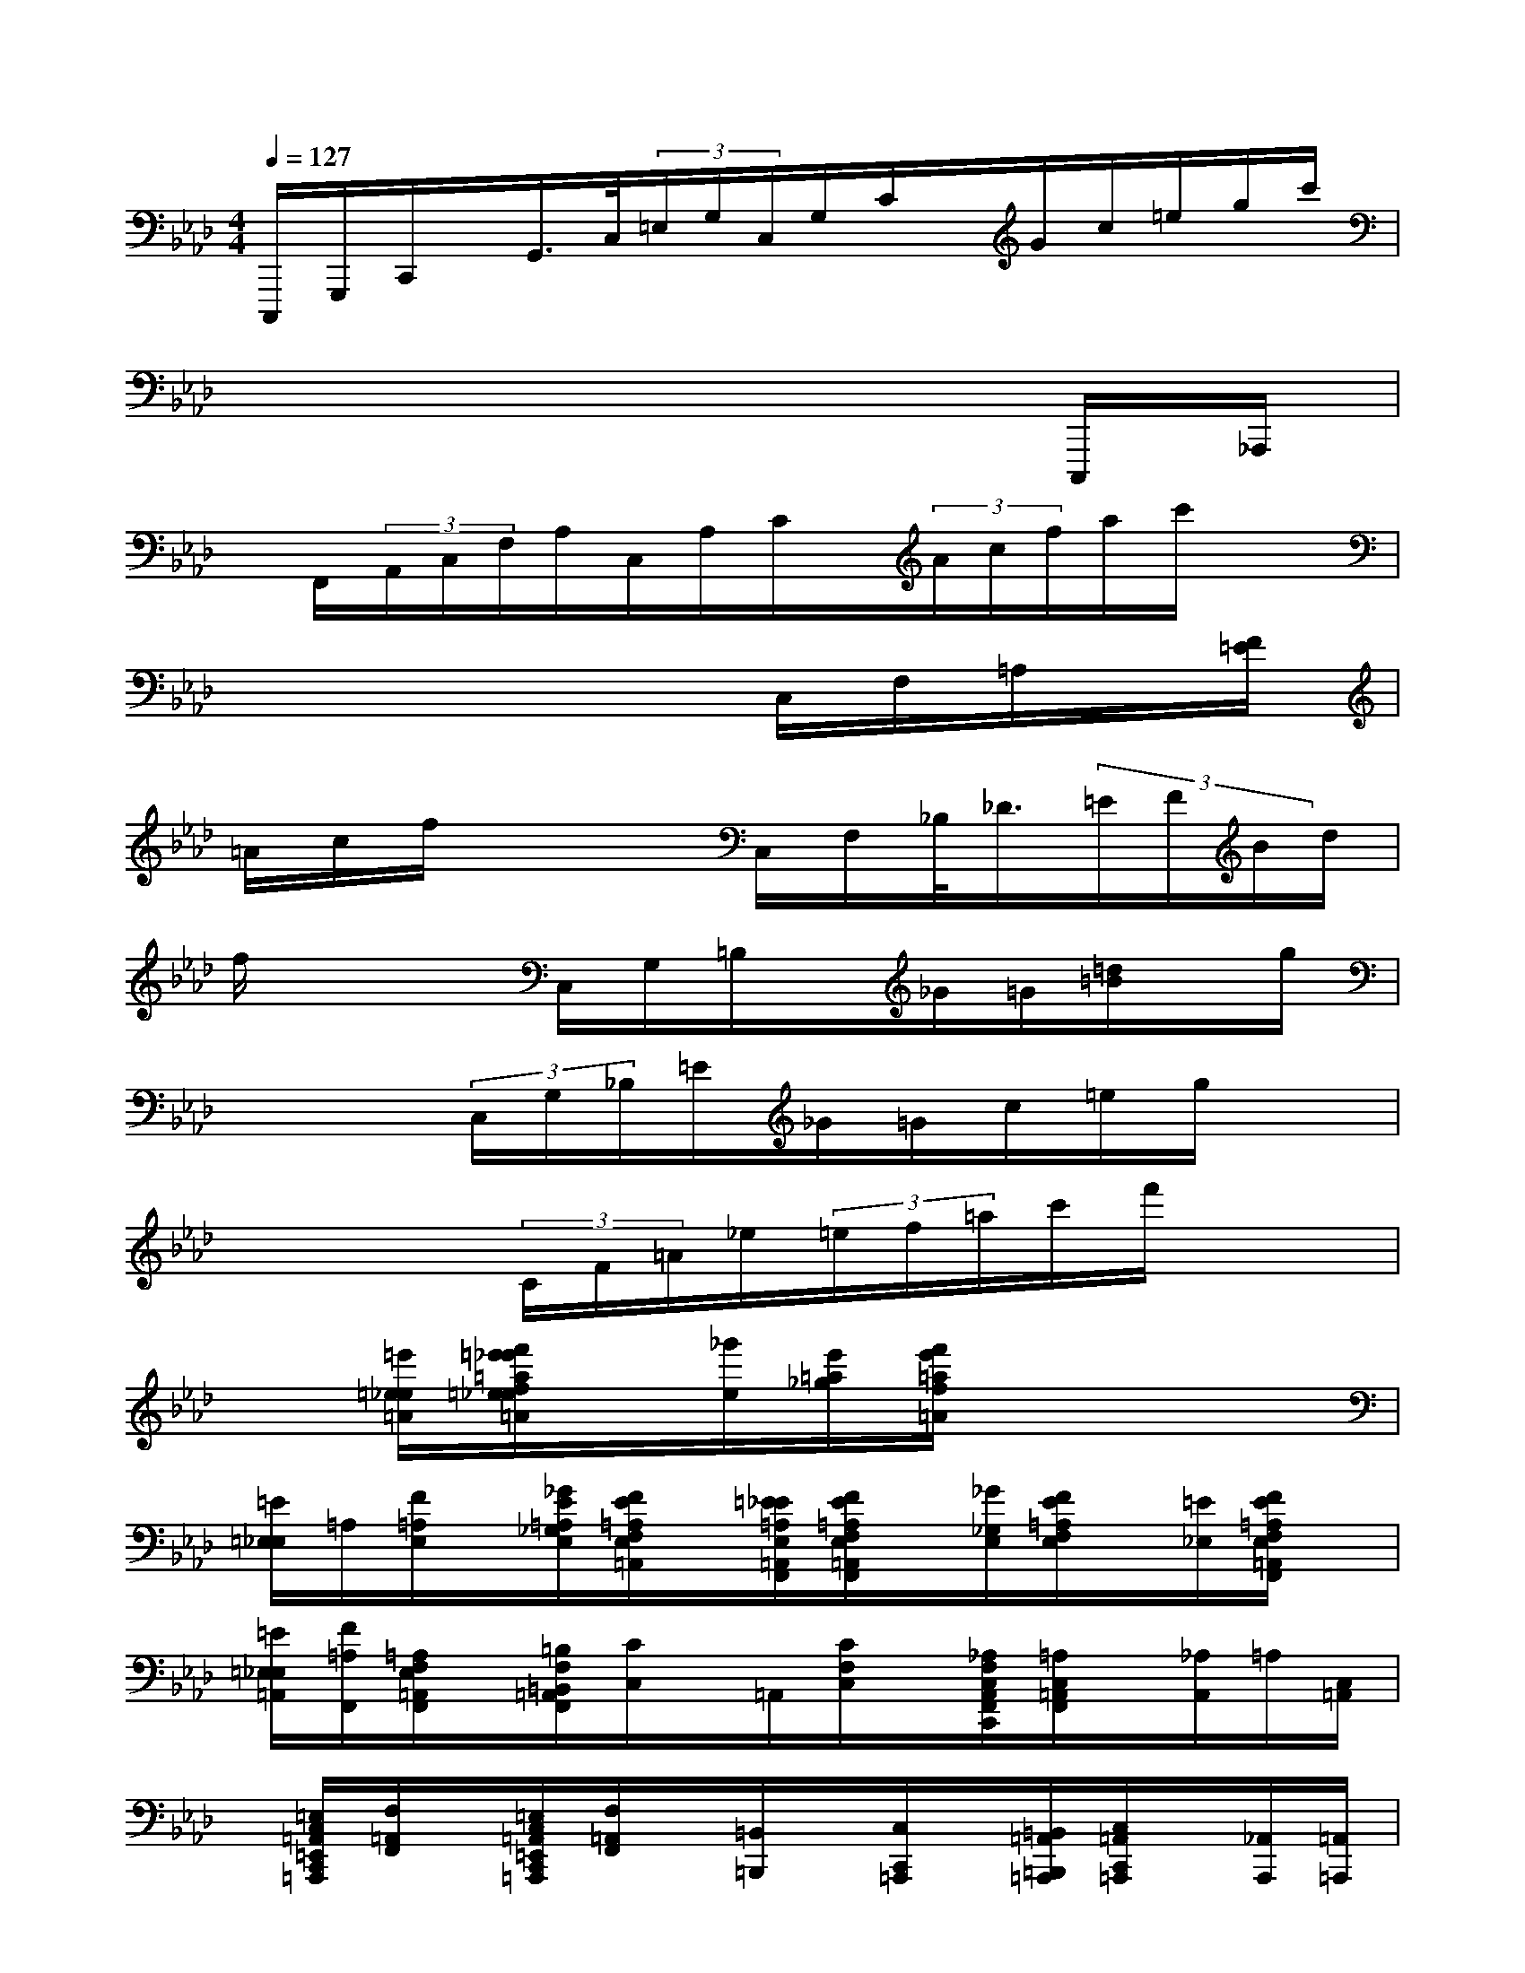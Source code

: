 X:1
T:
M:4/4
L:1/8
Q:1/4=127
K:Ab%4flats
V:1
C,,,/2G,,,/2C,,/2x/2G,,/2>C,/2(3=E,/2G,/2C,/2G,/2C/2x/2G/2c/2=e/2g/2c'/2|
x6xC,,,/2_A,,,/2|
x/2F,,/2(3A,,/2C,/2F,/2A,/2C,/2A,/2C/2x/2(3A/2c/2f/2a/2c'/2x3/2|
x4x3/2C,/2F,/2=A,/2x/2[F/2=E/2]|
=A/2c/2f/2x3C,/2F,/2_B,/2<_D/2(3=E/2F/2B/2d/2|
f/2x3C,/2G,/2=B,/2x/2_G/2=G/2[=d/2=B/2]x/2g/2|
x3(3C,/2G,/2_B,/2=E/2_G/2=G/2c/2=e/2g/2x|
x2x/2(3C/2F/2=A/2_e/2(3=e/2f/2=a/2c'/2f'/2x2|
x[=e'/2=e/2_e/2=A/2][f'/2=e'/2_e'/2=a/2f/2=e/2_e/2=A/2]x/2[_g'/2e/2][e'/2=a/2_g/2][f'/2e'/2=a/2f/2=A/2]x4|
[=E/2=E,/2_E,/2]=A,/2[F/2=A,/2E,/2]x/2[_G/2E/2=A,/2_G,/2E,/2][F/2E/2=A,/2F,/2E,/2=A,,/2]x/2[=E/2_E/2=A,/2E,/2=A,,/2F,,/2][F/2E/2=A,/2F,/2E,/2=A,,/2F,,/2]x/2[_G/2_G,/2E,/2][F/2E/2=A,/2F,/2E,/2]x/2[=E/2_E,/2][F/2E/2=A,/2F,/2E,/2=A,,/2F,,/2]x/2|
[=E/2=E,/2_E,/2=A,,/2][F/2=A,/2F,,/2][=A,/2F,/2E,/2=A,,/2F,,/2]x/2[=B,/2F,/2=B,,/2=A,,/2F,,/2][C/2C,/2]x/2=A,,/2[C/2F,/2C,/2]x/2[_A,/2F,/2C,/2A,,/2F,,/2C,,/2][=A,/2C,/2=A,,/2F,,/2]x/2[_A,/2A,,/2]=A,/2[C,/2=A,,/2]|
x/2[=E,/2C,/2=A,,/2=E,,/2C,,/2=A,,,/2][F,/2=A,,/2F,,/2]x/2[=E,/2C,/2=A,,/2=E,,/2C,,/2=A,,,/2][F,/2=A,,/2F,,/2]x/2[=B,,/2=B,,,/2]x/2[C,/2C,,/2=A,,,/2]x/2[=B,,/2=A,,/2=B,,,/2=A,,,/2][C,/2=A,,/2C,,/2=A,,,/2]x/2[_A,,/2A,,,/2][=A,,/2=A,,,/2]|
x[_A,,/2A,,,/2][=A,,/2=A,,,/2]=E,,,/2=E,,/2F,,,/2>F,,/2[=E,,/2=E,,,/2]F,,,/2>F,,/2(3_A,,,/2A,,/2=A,,,/2=A,,/2(3_A,,,/2A,,/2=A,,,/2|
=A,,/2=B,,,/2=B,,/2(3C,,/2C,/2=B,,,/2=B,,/2<C,,/2=E,,/2=E,/2F,,/2(3F,/2=E,,/2=E,/2F,,/2F,/2_A,,,/2=A,,,/2|
[=A,/2=A,,/2]_A,,,/2[A,/2A,,/2][=A,/2=A,,,/2]=B,,,/2[=B,/2=B,,/2][C/2C,/2C,,/2]=B,,,/2[=B,/2=B,,/2]C,,/2C/2[=E/2=E,/2=E,,/2]F,,/2[F/2F,/2][=E/2=E,,/2]F,,/2|
[F/2F,/2][_A/2A,/2A,,/2]=A,,/2[=A/2=A,/2]_A,,/2[A/2A,/2=A,,/2][=A/2=A,/2]=B,,/2x/2[c/2C/2C,/2]=B,,/2=B/2[c/2C/2C,/2]=E,/2[=e/2=E/2][f/2F,/2]